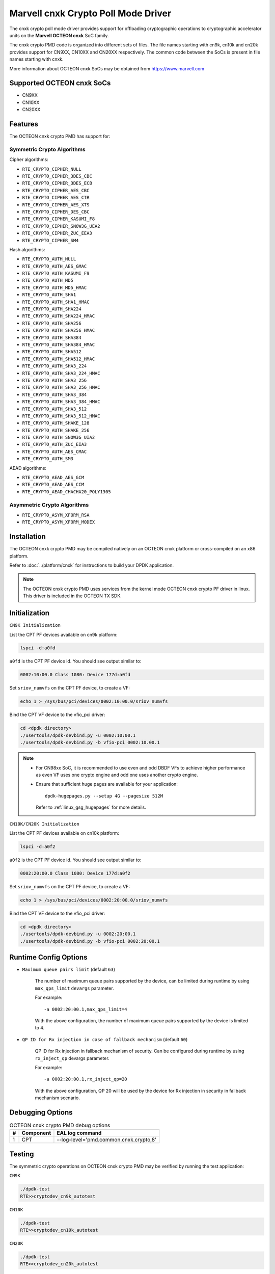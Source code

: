 .. SPDX-License-Identifier: BSD-3-Clause
   Copyright(c) 2021 Marvell.

Marvell cnxk Crypto Poll Mode Driver
====================================

The cnxk crypto poll mode driver provides support for offloading
cryptographic operations to cryptographic accelerator units on the
**Marvell OCTEON cnxk** SoC family.

The cnxk crypto PMD code is organized into different sets of files.
The file names starting with cn9k, cn10k and cn20k provides support for CN9XX,
CN10XX and CN20XX respectively. The common code between the SoCs is present
in file names starting with cnxk.

More information about OCTEON cnxk SoCs may be obtained from `<https://www.marvell.com>`_

Supported OCTEON cnxk SoCs
--------------------------

- CN9XX
- CN10XX
- CN20XX

Features
--------

The OCTEON cnxk crypto PMD has support for:

Symmetric Crypto Algorithms
~~~~~~~~~~~~~~~~~~~~~~~~~~~

Cipher algorithms:

* ``RTE_CRYPTO_CIPHER_NULL``
* ``RTE_CRYPTO_CIPHER_3DES_CBC``
* ``RTE_CRYPTO_CIPHER_3DES_ECB``
* ``RTE_CRYPTO_CIPHER_AES_CBC``
* ``RTE_CRYPTO_CIPHER_AES_CTR``
* ``RTE_CRYPTO_CIPHER_AES_XTS``
* ``RTE_CRYPTO_CIPHER_DES_CBC``
* ``RTE_CRYPTO_CIPHER_KASUMI_F8``
* ``RTE_CRYPTO_CIPHER_SNOW3G_UEA2``
* ``RTE_CRYPTO_CIPHER_ZUC_EEA3``
* ``RTE_CRYPTO_CIPHER_SM4``

Hash algorithms:

* ``RTE_CRYPTO_AUTH_NULL``
* ``RTE_CRYPTO_AUTH_AES_GMAC``
* ``RTE_CRYPTO_AUTH_KASUMI_F9``
* ``RTE_CRYPTO_AUTH_MD5``
* ``RTE_CRYPTO_AUTH_MD5_HMAC``
* ``RTE_CRYPTO_AUTH_SHA1``
* ``RTE_CRYPTO_AUTH_SHA1_HMAC``
* ``RTE_CRYPTO_AUTH_SHA224``
* ``RTE_CRYPTO_AUTH_SHA224_HMAC``
* ``RTE_CRYPTO_AUTH_SHA256``
* ``RTE_CRYPTO_AUTH_SHA256_HMAC``
* ``RTE_CRYPTO_AUTH_SHA384``
* ``RTE_CRYPTO_AUTH_SHA384_HMAC``
* ``RTE_CRYPTO_AUTH_SHA512``
* ``RTE_CRYPTO_AUTH_SHA512_HMAC``
* ``RTE_CRYPTO_AUTH_SHA3_224``
* ``RTE_CRYPTO_AUTH_SHA3_224_HMAC``
* ``RTE_CRYPTO_AUTH_SHA3_256``
* ``RTE_CRYPTO_AUTH_SHA3_256_HMAC``
* ``RTE_CRYPTO_AUTH_SHA3_384``
* ``RTE_CRYPTO_AUTH_SHA3_384_HMAC``
* ``RTE_CRYPTO_AUTH_SHA3_512``
* ``RTE_CRYPTO_AUTH_SHA3_512_HMAC``
* ``RTE_CRYPTO_AUTH_SHAKE_128``
* ``RTE_CRYPTO_AUTH_SHAKE_256``
* ``RTE_CRYPTO_AUTH_SNOW3G_UIA2``
* ``RTE_CRYPTO_AUTH_ZUC_EIA3``
* ``RTE_CRYPTO_AUTH_AES_CMAC``
* ``RTE_CRYPTO_AUTH_SM3``

AEAD algorithms:

* ``RTE_CRYPTO_AEAD_AES_GCM``
* ``RTE_CRYPTO_AEAD_AES_CCM``
* ``RTE_CRYPTO_AEAD_CHACHA20_POLY1305``

Asymmetric Crypto Algorithms
~~~~~~~~~~~~~~~~~~~~~~~~~~~~

* ``RTE_CRYPTO_ASYM_XFORM_RSA``
* ``RTE_CRYPTO_ASYM_XFORM_MODEX``

Installation
------------

The OCTEON cnxk crypto PMD may be compiled natively on an OCTEON cnxk platform
or cross-compiled on an x86 platform.

Refer to :doc:`../platform/cnxk` for instructions to build your DPDK
application.

.. note::

   The OCTEON cnxk crypto PMD uses services from the kernel mode OCTEON cnxk
   crypto PF driver in linux. This driver is included in the OCTEON TX SDK.

Initialization
--------------

``CN9K Initialization``

List the CPT PF devices available on cn9k platform:

.. code-block:: console

    lspci -d:a0fd

``a0fd`` is the CPT PF device id. You should see output similar to:

.. code-block:: console

    0002:10:00.0 Class 1080: Device 177d:a0fd

Set ``sriov_numvfs`` on the CPT PF device, to create a VF:

.. code-block:: console

    echo 1 > /sys/bus/pci/devices/0002:10:00.0/sriov_numvfs

Bind the CPT VF device to the vfio_pci driver:

.. code-block:: console

    cd <dpdk directory>
    ./usertools/dpdk-devbind.py -u 0002:10:00.1
    ./usertools/dpdk-devbind.py -b vfio-pci 0002:10.00.1

.. note::

    * For CN98xx SoC, it is recommended to use even and odd DBDF VFs to achieve
      higher performance as even VF uses one crypto engine and odd one uses
      another crypto engine.

    * Ensure that sufficient huge pages are available for your application::

         dpdk-hugepages.py --setup 4G --pagesize 512M

      Refer to :ref:`linux_gsg_hugepages` for more details.

``CN10K/CN20K Initialization``

List the CPT PF devices available on cn10k platform:

.. code-block:: console

    lspci -d:a0f2

``a0f2`` is the CPT PF device id. You should see output similar to:

.. code-block:: console

    0002:20:00.0 Class 1080: Device 177d:a0f2

Set ``sriov_numvfs`` on the CPT PF device, to create a VF:

.. code-block:: console

    echo 1 > /sys/bus/pci/devices/0002:20:00.0/sriov_numvfs

Bind the CPT VF device to the vfio_pci driver:

.. code-block:: console

    cd <dpdk directory>
    ./usertools/dpdk-devbind.py -u 0002:20:00.1
    ./usertools/dpdk-devbind.py -b vfio-pci 0002:20:00.1

Runtime Config Options
----------------------

- ``Maximum queue pairs limit`` (default ``63``)

   The number of maximum queue pairs supported by the device, can be limited
   during runtime by using ``max_qps_limit`` ``devargs`` parameter.

   For example::

      -a 0002:20:00.1,max_qps_limit=4

   With the above configuration, the number of maximum queue pairs supported
   by the device is limited to 4.

- ``QP ID for Rx injection in case of fallback mechanism`` (default ``60``)

   QP ID for Rx injection in fallback mechanism of security.
   Can be configured during runtime by using ``rx_inject_qp`` devargs parameter.

   For example::

      -a 0002:20:00.1,rx_inject_qp=20

   With the above configuration, QP 20 will be used by the device for Rx injection
   in security in fallback mechanism scenario.

Debugging Options
-----------------

.. _table_octeon_cnxk_crypto_debug_options:

.. table:: OCTEON cnxk crypto PMD debug options

    +---+------------+-------------------------------------------------------+
    | # | Component  | EAL log command                                       |
    +===+============+=======================================================+
    | 1 | CPT        | --log-level='pmd\.common\.cnxk\.crypto,8'             |
    +---+------------+-------------------------------------------------------+

Testing
-------

The symmetric crypto operations on OCTEON cnxk crypto PMD may be verified by
running the test application:

``CN9K``

.. code-block:: console

    ./dpdk-test
    RTE>>cryptodev_cn9k_autotest

``CN10K``

.. code-block:: console

    ./dpdk-test
    RTE>>cryptodev_cn10k_autotest

``CN20K``

.. code-block:: console

    ./dpdk-test
    RTE>>cryptodev_cn20k_autotest

The asymmetric crypto operations on OCTEON cnxk crypto PMD may be verified by
running the test application:

``CN9K``

.. code-block:: console

    ./dpdk-test
    RTE>>cryptodev_cn9k_asym_autotest

``CN10K``

.. code-block:: console

    ./dpdk-test
    RTE>>cryptodev_cn10k_asym_autotest

``CN20K``

.. code-block:: console

    ./dpdk-test
    RTE>>cryptodev_cn20k_asym_autotest

Lookaside IPsec Support
-----------------------

The OCTEON cnxk SoCs can accelerate IPsec traffic in lookaside protocol mode,
with its **cryptographic accelerator (CPT)**. ``OCTEON cnxk crypto PMD`` implements
this as an ``RTE_SECURITY_ACTION_TYPE_LOOKASIDE_PROTOCOL`` offload.

Refer to :doc:`../prog_guide/rte_security` for more details on protocol offloads.

This feature can be tested with ipsec-secgw sample application.

Supported OCTEON cnxk SoCs
~~~~~~~~~~~~~~~~~~~~~~~~~~

- CN9XX
- CN10XX
- CN20XX

CN9XX Features supported
~~~~~~~~~~~~~~~~~~~~~~~~

* IPv4
* IPv6
* ESP
* ESN
* Anti-replay
* Tunnel mode
* Transport mode(IPv4)
* UDP Encapsulation
* AH

AEAD algorithms
+++++++++++++++

* AES-128/192/256-GCM

Cipher algorithms
+++++++++++++++++

* NULL
* AES-128/192/256-CBC
* AES-128/192/256-CTR

Auth algorithms
+++++++++++++++

* SHA1-HMAC
* SHA256-128-HMAC
* SHA384-192-HMAC
* SHA512-256-HMAC
* AES-XCBC-96
* AES-GMAC

CN10XX/CN20XX Features supported
~~~~~~~~~~~~~~~~~~~~~~~~~~~~~~~~

* IPv4
* ESP
* ESN
* Anti-replay
* Tunnel mode
* Transport mode
* UDP Encapsulation
* AH

AEAD algorithms
+++++++++++++++

* AES-128/192/256-GCM

Cipher algorithms
+++++++++++++++++

* NULL
* AES-128/192/256-CBC
* AES-128/192/256-CTR

Auth algorithms
+++++++++++++++

* NULL
* SHA1-HMAC
* SHA256-128-HMAC
* SHA384-192-HMAC
* SHA512-256-HMAC
* AES-XCBC-96
* AES-GMAC
